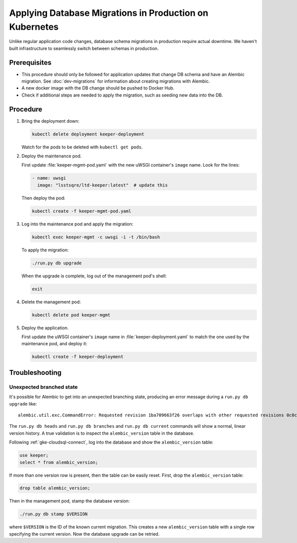 ########################################################
Applying Database Migrations in Production on Kubernetes
########################################################

Unlike regular application code changes, database schema migrations in production require actual downtime.
We haven't built infrastructure to seamlessly switch between schemas in production.

Prerequisites
=============

- This procedure should only be followed for application updates that change DB schema and have an Alembic migration.
  See :doc:`dev-migrations` for information about creating migrations with Alembic.
- A new docker image with the DB change should be pushed to Docker Hub.
- Check if additional steps are needed to apply the migration, such as seeding new data into the DB.

Procedure
=========

1. Bring the deployment down:

   .. code-block:: bash

      kubectl delete deployment keeper-deployment

   Watch for the pods to be deleted with ``kubectl get pods``.

2. Deploy the maintenance pod.

   First update :file:`keeper-mgmt-pod.yaml` with the new uWSGI container's ``image`` name.
   Look for the lines:

   .. code-block:: yaml

      - name: uwsgi
        image: "lsstsqre/ltd-keeper:latest"  # update this

   Then deploy the pod:

   .. code-block:: yaml

      kubectl create -f keeper-mgmt-pod.yaml

3. Log into the maintenance pod and apply the migration:

   .. code-block:: bash
   
      kubectl exec keeper-mgmt -c uwsgi -i -t /bin/bash

   To apply the migration:

   .. code-block:: bash

      ./run.py db upgrade
   
   When the upgrade is complete, log out of the management pod's shell:

   .. code-block:: bash

      exit

4. Delete the management pod:

   .. code-block:: bash

      kubectl delete pod keeper-mgmt

5. Deploy the application.

   First update the uWSGI container's ``image`` name in :file:`keeper-deployment.yaml` to match the one used by the maintenance pod, and deploy it:

   .. code-block:: bash

      kubectl create -f keeper-deployment

.. _gke-migrations-troubleshooting:

Troubleshooting
===============

Unexpected branched state
-------------------------

It's possible for Alembic to get into an unexpected branching state, producing an error message during a ``run.py db upgrade`` like::

   alembic.util.exc.CommandError: Requested revision 1ba709663f26 overlaps with other requested revisions 0c0c70d73d4b

The ``run.py db heads`` and ``run.py db branches`` and ``run.py db current`` commands will show a normal, linear version history.
A true validation is to inspect the ``alembic_version`` table in the database.

Following :ref:`gke-cloudsql-connect`, log into the database and show the ``alembic_version`` table:

.. code-block:: sql

   use keeper;
   select * from alembic_version;

If more than one version row is present, then the table can be easily reset.
First, drop the ``alembic_version`` table:

.. code-block:: sql

   drop table alembic_version;

Then in the management pod, stamp the database version:

.. code-block:: bash

   ./run.py db stamp $VERSION

where ``$VERSION`` is the ID of the known current migration.
This creates a new ``alembic_version`` table with a single row specifying the current version.
Now the database upgrade can be retried.
